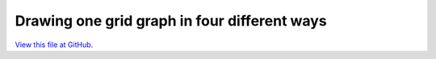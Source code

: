 *********************************************
Drawing one grid graph in four different ways
*********************************************

`View this file at GitHub <https://github.com/networkx/networkx/blob/master/examples/drawing/four_grids.py>`_.

.. The path here is relative to the documentation root directory.
.. plot:: ../examples/drawing/four_grids.py
   :include-source:

